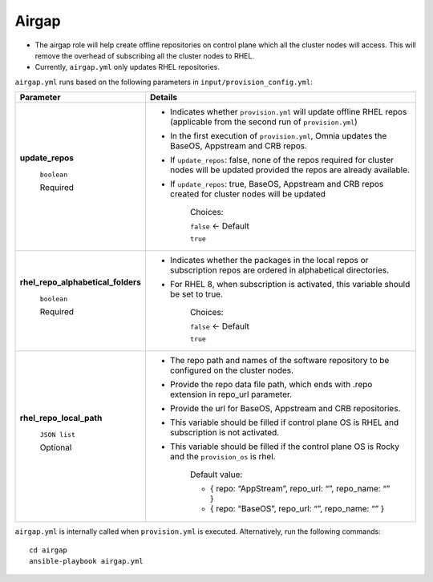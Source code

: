 Airgap
-----------

* The airgap role will help create offline repositories on control plane which all the cluster  nodes will access. This will remove the overhead of subscribing all the cluster  nodes to RHEL.
* Currently, ``airgap.yml`` only updates RHEL repositories.

``airgap.yml`` runs based on the following parameters in ``input/provision_config.yml``:

+--------------------------------------------+---------------------------------------------------------------------------------------------------------------------------------------------+
| Parameter                                  | Details                                                                                                                                     |
+============================================+=============================================================================================================================================+
| **update_repos**                           | * Indicates whether ``provision.yml`` will   update offline RHEL repos (applicable from the second run of   ``provision.yml``)              |
|                                            |                                                                                                                                             |
|      ``boolean``                           | * In the first execution of ``provision.yml``, Omnia updates the BaseOS,   Appstream and CRB repos.                                         |
|                                            |                                                                                                                                             |
|      Required                              | * If ``update_repos``: false, none of the repos required for cluster  nodes   will be updated provided the repos are already available.     |
|                                            |                                                                                                                                             |
|                                            | * If ``update_repos``: true, BaseOS, Appstream and CRB repos created for   cluster  nodes will be updated                                   |
|                                            |                                                                                                                                             |
|                                            |      Choices:                                                                                                                               |
|                                            |                                                                                                                                             |
|                                            |      ``false`` <- Default                                                                                                                   |
|                                            |                                                                                                                                             |
|                                            |      ``true``                                                                                                                               |
+--------------------------------------------+---------------------------------------------------------------------------------------------------------------------------------------------+
|  **rhel_repo_alphabetical_folders**        | * Indicates whether the packages in the local repos or subscription repos are ordered in alphabetical directories.                          |
|                                            |                                                                                                                                             |
|       ``boolean``                          | * For RHEL 8, when subscription is activated, this variable should be set to true.                                                          |
|                                            |                                                                                                                                             |
|       Required                             |                                                                                                                                             |
|                                            |      Choices:                                                                                                                               |
|                                            |                                                                                                                                             |
|                                            |      ``false`` <- Default                                                                                                                   |
|                                            |                                                                                                                                             |
|                                            |      ``true``                                                                                                                               |
+--------------------------------------------+---------------------------------------------------------------------------------------------------------------------------------------------+
| **rhel_repo_local_path**                   | * The repo path and names of the software repository to be configured on   the cluster nodes.                                               |
|                                            |                                                                                                                                             |
|      ``JSON list``                         | * Provide the repo data file path, which ends with .repo extension in   repo_url parameter.                                                 |
|                                            |                                                                                                                                             |
|      Optional                              | * Provide the url for BaseOS, Appstream and CRB repositories.                                                                               |
|                                            |                                                                                                                                             |
|                                            | * This variable should be filled if control plane OS is RHEL and   subscription is not activated.                                           |
|                                            |                                                                                                                                             |
|                                            | * This variable should be filled if the control plane OS is Rocky and the   ``provision_os`` is rhel.                                       |
|                                            |                                                                                                                                             |
|                                            |      Default value:                                                                                                                         |
|                                            |                                                                                                                                             |
|                                            |      - { repo: “AppStream”, repo_url: “”, repo_name: “” }                                                                                   |
|                                            |                                                                                                                                             |
|                                            |      - { repo: “BaseOS”, repo_url: “”, repo_name: “” }                                                                                      |
|                                            |                                                                                                                                             |
|                                            |                                                                                                                                             |
+--------------------------------------------+---------------------------------------------------------------------------------------------------------------------------------------------+



``airgap.yml`` is internally called when ``provision.yml`` is executed.
Alternatively, run the following commands: ::

    cd airgap
    ansible-playbook airgap.yml



